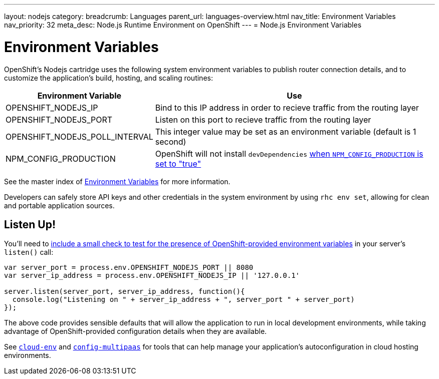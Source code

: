 ---
layout: nodejs
category:
breadcrumb: Languages
parent_url: languages-overview.html
nav_title: Environment Variables
nav_priority: 32
meta_desc: Node.js Runtime Environment on OpenShift
---
= Node.js Environment Variables

[float]
= Environment Variables
OpenShift's Nodejs cartridge uses the following system environment variables to publish router connection details, and to customize the application's build, hosting, and scaling routines:

[cols="1,3",options="header"]
|===
|Environment Variable | Use

|OPENSHIFT_NODEJS_IP
|Bind to this IP address in order to recieve traffic from the routing layer
|OPENSHIFT_NODEJS_PORT
|Listen on this port to recieve traffic from the routing layer
|OPENSHIFT_NODEJS_POLL_INTERVAL
|This integer value may be set as an environment variable (default is 1 second)
|NPM_CONFIG_PRODUCTION
|OpenShift will not install `devDependencies` link:http://stackoverflow.com/a/23749201/754025[when `NPM_CONFIG_PRODUCTION` is set to "true"]
|===

See the master index of link:/en/managing-environment-variables.html[Environment Variables] for more information.

Developers can safely store API keys and other credentials in the system environment by using `rhc env set`, allowing for clean and portable application sources.

[[listen]]
== Listen Up!
You'll need to link:/en/node-js-project-structure.html#server.js[include a small check to test for the presence of OpenShift-provided environment variables] in your server's `listen()` call:

[source,javascript]
----
var server_port = process.env.OPENSHIFT_NODEJS_PORT || 8080
var server_ip_address = process.env.OPENSHIFT_NODEJS_IP || '127.0.0.1'

server.listen(server_port, server_ip_address, function(){
  console.log("Listening on " + server_ip_address + ", server_port " + server_port)
});
----

The above code provides sensible defaults that will allow the application to run in local development environments, while taking advantage of OpenShift-provided configuration details when they are available.

See link:https://www.npmjs.org/package/cloud-env[`cloud-env`] and link:https://www.npmjs.org/package/config-multipaas[`config-multipaas`] for tools that can help manage your application's autoconfiguration in cloud hosting environments.
